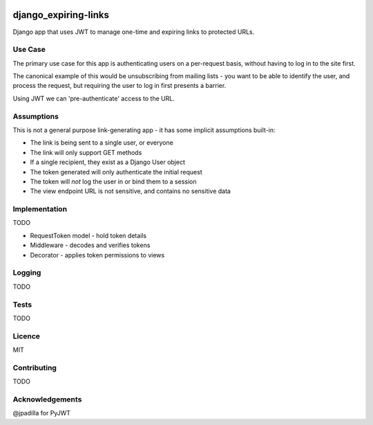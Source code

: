 .. image:: https://travis-ci.org/yunojuno/django-expiring-links.svg
    :target: https://travis-ci.org/yunojuno/django-expiring-links
    
django_expiring-links
---------------------

Django app that uses JWT to manage one-time and expiring links to protected URLs.

Use Case
========

The primary use case for this app is authenticating users on a per-request
basis, without having to log in to the site first.

The canonical example of this would be unsubscribing from mailing lists -
you want to be able to identify the user, and process the request,
but requiring the user to log in first presents a barrier.

Using JWT we can 'pre-authenticate' access to the URL.

Assumptions
===========

This is not a general purpose link-generating app - it has some implicit
assumptions built-in:

* The link is being sent to a single user, or everyone
* The link will only support GET methods
* If a single recipient, they exist as a Django User object
* The token generated will only authenticate the initial request
* The token will *not* log the user in or bind them to a session
* The view endpoint URL is not sensitive, and contains no sensitive data

Implementation
==============

TODO

* RequestToken model - hold token details
* Middleware - decodes and verifies tokens
* Decorator - applies token permissions to views

Logging
=======

TODO

Tests
=====

TODO

Licence
=======

MIT

Contributing
============

TODO

Acknowledgements
================

@jpadilla for PyJWT
